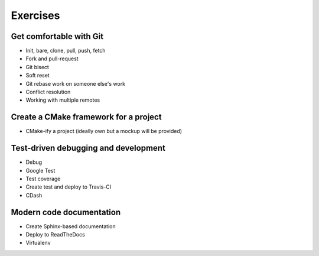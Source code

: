 

Exercises
=========


Get comfortable with Git
------------------------

- Init, bare, clone, pull, push, fetch
- Fork and pull-request
- Git bisect
- Soft reset
- Git rebase work on someone else's work
- Conflict resolution
- Working with multiple remotes


Create a CMake framework for a project
--------------------------------------

- CMake-ify a project (ideally own but a mockup will be provided)


Test-driven debugging and development
-------------------------------------

- Debug
- Google Test
- Test coverage
- Create test and deploy to Travis-CI
- CDash


Modern code documentation
-------------------------

- Create Sphinx-based documentation
- Deploy to ReadTheDocs
- Virtualenv

